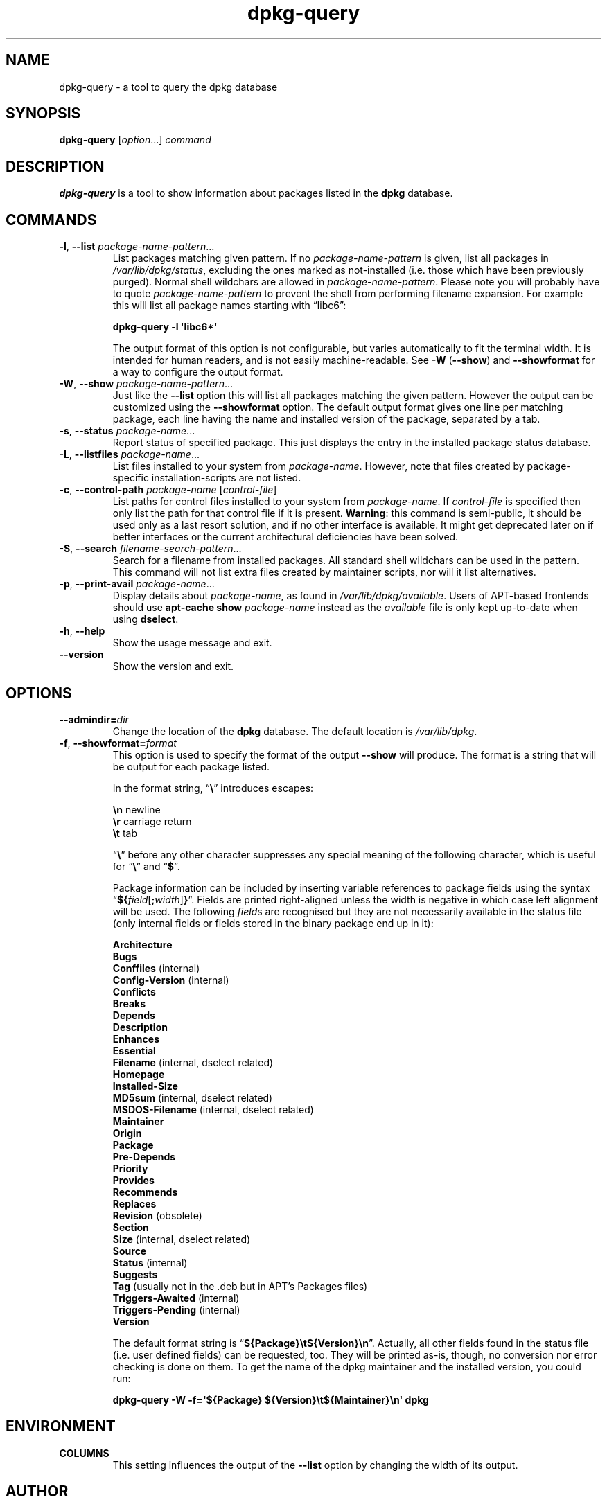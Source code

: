 .TH dpkg\-query 1 "2009-09-06" "Debian Project" "dpkg suite"
.SH NAME
dpkg\-query \- a tool to query the dpkg database
.
.SH SYNOPSIS
.B dpkg\-query
.RI [ option "...] " command
.
.SH DESCRIPTION
\fBdpkg\-query\fP is a tool to show information about packages listed in
the \fBdpkg\fP database.
.
.SH COMMANDS
.TP
.BR \-l ", " \-\-list " \fIpackage-name-pattern\fP..."
List packages matching given pattern. If no \fIpackage-name-pattern\fP
is given, list all packages in \fI/var/lib/dpkg/status\fP, excluding
the ones marked as not-installed (i.e. those which have been previously
purged). Normal shell wildchars are allowed
in \fIpackage-name-pattern\fP. Please note you will probably have to
quote \fIpackage-name-pattern\fP to prevent the shell from performing
filename expansion. For example this will list all package names starting
with \*(lqlibc6\*(rq:

.nf
  \fBdpkg\-query \-l \(aqlibc6*\(aq\fP
.fi

The output format of this option is not configurable, but varies
automatically to fit the terminal width. It is intended for human
readers, and is not easily machine-readable. See \fB\-W\fP (\fB\-\-show\fP)
and \fB\-\-showformat\fP for a way to configure the output format.
.TP
.BR \-W ", " \-\-show " \fIpackage-name-pattern\fP..."
Just like the \fB\-\-list\fP option this will list all packages matching
the given pattern. However the output can be customized using the
\fB\-\-showformat\fP option.
The default output format gives one line per matching package, each line
having the name and installed version of the package, separated by a tab.
.TP
.BR \-s ", " \-\-status " \fIpackage-name\fP..."
Report status of specified package. This just displays the entry in
the installed package status database.
.TP
.BR \-L ", " \-\-listfiles " \fIpackage-name\fP..."
List files installed to your system from \fIpackage-name\fP.
However, note that files created by package-specific
installation-scripts are not listed.
.TP
.BR \-c ", " \-\-control\-path " \fIpackage-name\fP [\fIcontrol-file\fP]"
List paths for control files installed to your system from \fIpackage-name\fP.
If \fIcontrol-file\fP is specified then only list the path for that control
file if it is present. \fBWarning\fP: this command is semi-public, it should
be used only as a last resort solution, and if no other interface is
available. It might get deprecated later on if better interfaces or the
current architectural deficiencies have been solved.
.TP
.BR \-S ", " \-\-search " \fIfilename-search-pattern\fP..."
Search for a filename from installed packages. All standard shell
wildchars can be used in the pattern. This command will not list
extra files created by maintainer scripts, nor will it list
alternatives.
.TP
.BR \-p ", " \-\-print\-avail " \fIpackage-name\fP..."
Display details about \fIpackage-name\fP, as found in
\fI/var/lib/dpkg/available\fP. Users of APT-based frontends
should use \fBapt\-cache show\fP \fIpackage-name\fP instead
as the \fIavailable\fP file is only kept up-to-date when
using \fBdselect\fP.
.TP
.BR \-h ", " \-\-help
Show the usage message and exit.
.TP
.B \-\-version
Show the version and exit.
.
.SH OPTIONS
.TP
.BI \-\-admindir= dir
Change the location of the \fBdpkg\fR database. The default location is
\fI/var/lib/dpkg\fP.
.TP
.BR \-f ", " \-\-showformat=\fIformat\fR
This option is used to specify the format of the output \fB\-\-show\fP
will produce. The format is a string that will be output for each package
listed.

In the format string, \(lq\fB\e\fP\(rq introduces escapes:

.nf
    \fB\en\fP  newline
    \fB\er\fP  carriage return
    \fB\et\fP  tab
.fi

\(lq\fB\e\fP\(rq before any other character suppresses any special
meaning of the following character, which is useful for \(lq\fB\e\fP\(rq
and \(lq\fB$\fP\(rq.

Package information can be included by inserting
variable references to package fields using the syntax
\(lq\fB${\fP\fIfield\fR[\fB;\fP\fIwidth\fR]\fB}\fP\(rq. Fields are
printed right-aligned unless the width is negative in which case left
alignment will be used. The following \fIfield\fRs are recognised but
they are not necessarily available in the status file (only internal
fields or fields stored in the binary package end up in it):

.nf
    \fBArchitecture\fP
    \fBBugs\fP
    \fBConffiles\fP (internal)
    \fBConfig\-Version\fP (internal)
    \fBConflicts\fP
    \fBBreaks\fP
    \fBDepends\fP
    \fBDescription\fP
    \fBEnhances\fP
    \fBEssential\fP
    \fBFilename\fP (internal, dselect related)
    \fBHomepage\fP
    \fBInstalled\-Size\fP
    \fBMD5sum\fP (internal, dselect related)
    \fBMSDOS\-Filename\fP (internal, dselect related)
    \fBMaintainer\fP
    \fBOrigin\fP
    \fBPackage\fP
    \fBPre\-Depends\fP
    \fBPriority\fP
    \fBProvides\fP
    \fBRecommends\fP
    \fBReplaces\fP
    \fBRevision\fP (obsolete)
    \fBSection\fP
    \fBSize\fP (internal, dselect related)
    \fBSource\fP
    \fBStatus\fP (internal)
    \fBSuggests\fP
    \fBTag\fP (usually not in the .deb but in APT's Packages files)
    \fBTriggers-Awaited\fP (internal)
    \fBTriggers-Pending\fP (internal)
    \fBVersion\fP
.fi

The default format string is \(lq\fB${Package}\et${Version}\en\fP\(rq.
Actually, all other fields found in the status file (i.e. user defined
fields) can be requested, too. They will be printed as-is, though, no
conversion nor error checking is done on them.
To get the name of the dpkg maintainer and the installed version, you could
run:

.nf
  \fBdpkg\-query \-W \-f=\(aq${Package} ${Version}\\t${Maintainer}\\n\(aq dpkg\fP
.fi
.
.SH ENVIRONMENT
.TP
\fBCOLUMNS\fP
This setting influences the output of the \fB\-\-list\fP option by changing
the width of its output.
.
.SH AUTHOR
Copyright \(co 2001 Wichert Akkerman
.sp
This is free software; see the GNU General Public Licence version 2 or
later for copying conditions. There is NO WARRANTY.
.
.SH SEE ALSO
.BR dpkg (1).

